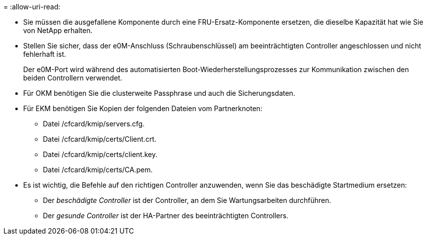 = 
:allow-uri-read: 


* Sie müssen die ausgefallene Komponente durch eine FRU-Ersatz-Komponente ersetzen, die dieselbe Kapazität hat wie Sie von NetApp erhalten.
* Stellen Sie sicher, dass der e0M-Anschluss (Schraubenschlüssel) am beeinträchtigten Controller angeschlossen und nicht fehlerhaft ist.
+
Der e0M-Port wird während des automatisierten Boot-Wiederherstellungsprozesses zur Kommunikation zwischen den beiden Controllern verwendet.

* Für OKM benötigen Sie die clusterweite Passphrase und auch die Sicherungsdaten.
* Für EKM benötigen Sie Kopien der folgenden Dateien vom Partnerknoten:
+
** Datei /cfcard/kmip/servers.cfg.
** Datei /cfcard/kmip/certs/Client.crt.
** Datei /cfcard/kmip/certs/client.key.
** Datei /cfcard/kmip/certs/CA.pem.


* Es ist wichtig, die Befehle auf den richtigen Controller anzuwenden, wenn Sie das beschädigte Startmedium ersetzen:
+
** Der _beschädigte Controller_ ist der Controller, an dem Sie Wartungsarbeiten durchführen.
** Der _gesunde Controller_ ist der HA-Partner des beeinträchtigten Controllers.



